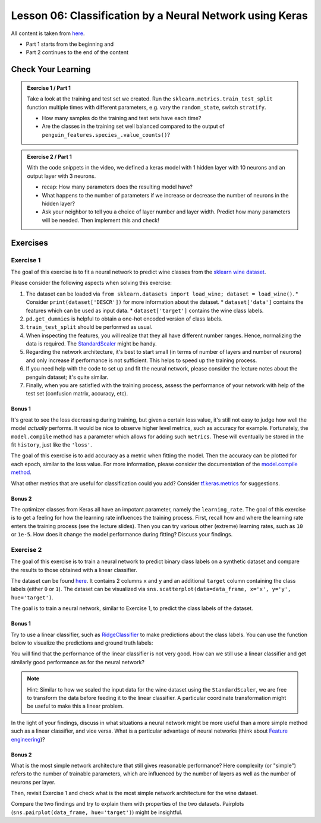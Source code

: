 Lesson 06: Classification by a Neural Network using Keras
*********************************************************

All content is taken from `here <https://carpentries-incubator.github.io/deep-learning-intro/02-keras/index.html>`_.

* Part 1 starts from the beginning and
* Part 2 continues to the end of the content

Check Your Learning
===================

.. admonition:: Exercise 1 / Part 1

   Take a look at the training and test set we created. Run the ``sklearn.metrics.train_test_split`` function multiple times with different parameters, e.g. vary the ``random_state``, switch ``stratify``. 

   - How many samples do the training and test sets have each time?
   - Are the classes in the training set well balanced compared to the output of ``penguin_features.species_.value_counts()``?

.. admonition:: Exercise 2 / Part 1

   With the code snippets in the video, we defined a keras model with 1 hidden layer with 10 neurons and an output layer with 3 neurons.

   - recap: How many parameters does the resulting model have?
   - What happens to the number of parameters if we increase or decrease the number of neurons in the hidden layer?
   - Ask your neighbor to tell you a choice of layer number and layer width. Predict how many parameters will be needed. Then implement this and check!


Exercises
=========

Exercise 1
----------

The goal of this exercise is to fit a neural network to predict wine classes from the
`sklearn wine dataset <https://scikit-learn.org/stable/modules/generated/sklearn.datasets.load_wine.html>`_.

Please consider the following aspects when solving this exercise:

1. The dataset can be loaded via ``from sklearn.datasets import load_wine; dataset = load_wine()``.
   * Consider ``print(dataset['DESCR'])`` for more information about the dataset.
   * ``dataset['data']`` contains the features which can be used as input data.
   * ``dataset['target']`` contains the wine class labels.
2. ``pd.get_dummies`` is helpful to obtain a one-hot encoded version of class labels.
3. ``train_test_split`` should be performed as usual.
4. When inspecting the features, you will realize that they all have different number ranges.
   Hence, normalizing the data is required.
   The `StandardScaler <https://scikit-learn.org/stable/modules/generated/sklearn.preprocessing.StandardScaler.html>`_
   might be handy.
5. Regarding the network architecture, it's best to start small (in terms of number of layers and
   number of neurons) and only increase if performance is not sufficient. This helps to speed up
   the training process.
6. If you need help with the code to set up and fit the neural network, please consider the lecture notes
   about the penguin dataset; it's quite similar.
7. Finally, when you are satisfied with the training process, assess the performance of your network
   with help of the test set (confusion matrix, accuracy, etc).

Bonus 1
~~~~~~~

It's great to see the loss decreasing during training, but given a certain loss value, it's still not
easy to judge how well the model *actually* performs.
It would be nice to observe higher level metrics, such as accuracy for example.
Fortunately, the ``model.compile`` method has a parameter which allows for adding such ``metrics``.
These will eventually be stored in the fit ``history``, just like the ``'loss'``.

The goal of this exercise is to add accuracy as a metric when fitting the model.
Then the accuracy can be plotted for each epoch, similar to the loss value.
For more information, please consider the documentation of the
`model.compile method <https://www.tensorflow.org/api_docs/python/tf/keras/Model#compile>`_.

What other metrics that are useful for classification could you add?
Consider `tf.keras.metrics <https://www.tensorflow.org/api_docs/python/tf/keras/metrics>`_
for suggestions.

Bonus 2
~~~~~~~

The optimizer classes from Keras all have an impotant parameter, namely the ``learning_rate``.
The goal of this exercise is to get a feeling for how the learning rate influences the training process.
First, recall how and where the learning rate enters the training process (see the lecture slides).
Then you can try various other (extreme) learning rates, such as ``10`` or ``1e-5``. How does it
change the model performance during fitting? Discuss your findings.


Exercise 2
----------

The goal of this exercise is to train a neural network to predict binary class labels on a synthetic
dataset and compare the results to those obtained with a linear classifier.

The dataset can be found `here <https://deeplearning540.github.io/lesson06/exc2/data.csv>`_.
It contains 2 columns ``x`` and ``y`` and an additional ``target`` column containing the class labels
(either ``0`` or ``1``). The dataset can be visualized via
``sns.scatterplot(data=data_frame, x='x', y='y', hue='target')``.

The goal is to train a neural network, similar to Exercise 1, to predict the class labels of the dataset.

Bonus 1
~~~~~~~

Try to use a linear classifier, such as
`RidgeClassifier <https://scikit-learn.org/stable/modules/generated/sklearn.linear_model.RidgeClassifier.html>`_
to make predictions about the class labels. You can use the function below to visualize the predictions and ground truth labels:

.. code-block:: py
   import matplotlib.pyplot as plt
   import pandas as pd

   def plot_prediction(X, y, y_pred, *, title=''):
       if isinstance(X, pd.DataFrame):
           X = X.to_numpy()
       fig, (left, right) = plt.subplots(ncols=2, figsize=(14, 6))
       fig.suptitle(title)
       left.set(title='Ground truth labels')
       left.scatter(*X.transpose(), c=y)
       right.set(title='Predicted labels')
       right.scatter(*X.transpose(), c=y_pred)
       plt.show()

You will find that the performance of the linear classifier is not very good.
How can we still use a linear classifier and get similarly good performance as for the neural network?

.. note::
   Hint: Similar to how we scaled the input data for the wine dataset using the ``StandardScaler``, we are
   free to transform the data before feeding it to the linear classifier. A particular coordinate transformation
   might be useful to make this a linear problem.

In the light of your findings, discuss in what situations a neural network might be more useful than a more
simple method such as a linear classifier, and vice versa.
What is a particular advantage of neural networks
(think about `Feature engineering <https://en.wikipedia.org/wiki/Feature_engineering>`_)?

Bonus 2
~~~~~~~

What is the most simple network architecture that still gives reasonable performance?
Here complexity (or "simple") refers to the number of trainable parameters, which are influenced
by the number of layers as well as the number of neurons per layer.

Then, revisit Exercise 1 and check what is the most simple network architecture for the wine dataset.

Compare the two findings and try to explain them with properties of the two datasets.
Pairplots (``sns.pairplot(data_frame, hue='target')``) might be insightful.
